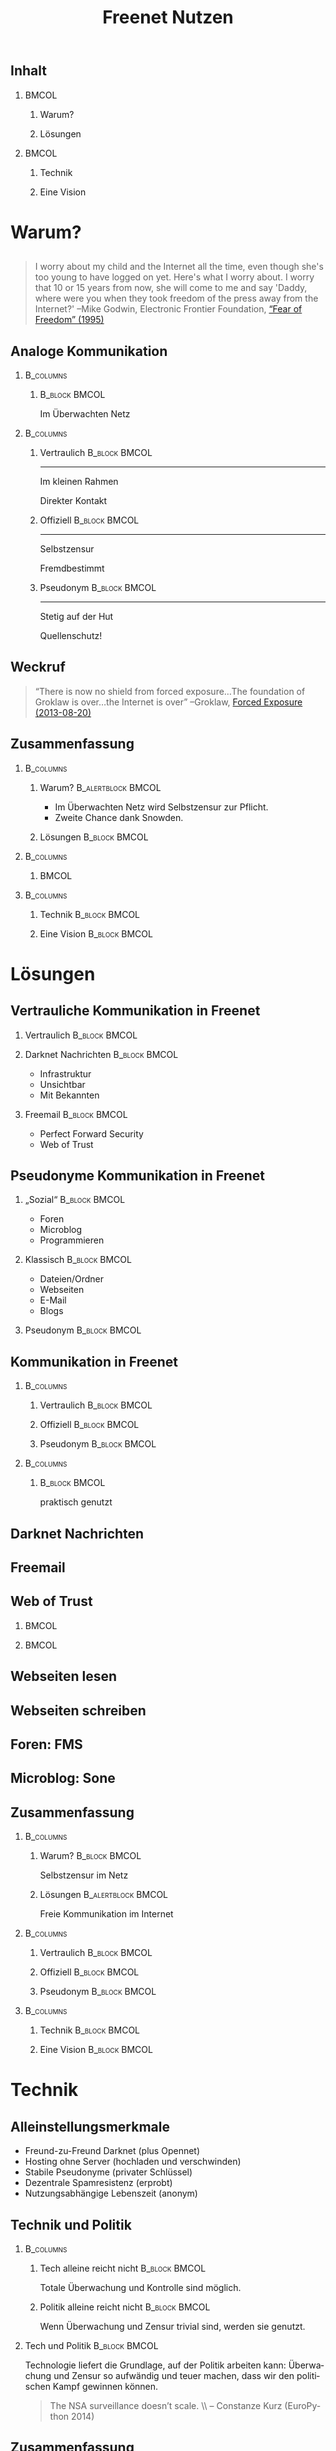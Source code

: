 #+title: Freenet Nutzen
#+language: de
#+startup: beamer
#+LaTeX_CLASS: beamer
#+LaTeX_CLASS_OPTIONS: [presentation]
#+LATEX_HEADER:\usepackage{beamerthemefreenet}
#+LATEX_HEADER:\usepackage[absolute]{textpos}
#+options: H:2 ^:nil toc:nil
#+COLUMNS: %45ITEM %10BEAMER_env(Env) %10BEAMER_envargs(Env Args) %4BEAMER_col(Col) %8BEAMER_extra(Extra)
#+PROPERTY: BEAMER_col_ALL 0.1 0.2 0.3 0.4 0.5 0.6 0.7 0.8 0.9 0.0 :ETC
#+latex_header: \subtitle[Technische Lösungen für freie Kommunikation im Internet]{Technische Lösungen für freie Kommunikation im Internet}

# FIXME: Setting the number of frames by hand.
#+latex: \renewcommand{\insertpresentationendpage}{25}

** Inhalt

***                                                                   :BMCOL:
    :PROPERTIES:
    :BEAMER_col: 0.5
    :END:
**** Warum?

**** Lösungen

***                                                                   :BMCOL:
    :PROPERTIES:
    :BEAMER_col: 0.5
    :END:

**** Technik

**** Eine Vision


* Warum?

** 

#+BEGIN_QUOTE
I worry about my child and the Internet all the time, even though she's too young to have logged on yet. Here's what I worry about. I worry that 10 or 15 years from now, she will come to me and say 'Daddy, where were you when they took freedom of the press away from the Internet?'
--Mike Godwin, Electronic Frontier Foundation, [[https://w2.eff.org/Misc/EFF/quotes.eff.txt][“Fear of Freedom” (1995)]]
#+END_QUOTE

** Analoge Kommunikation

***                                                               :B_columns:
    :PROPERTIES:
    :BEAMER_env: columns
    :BEAMER_act: <4-4>
    :END:
****                                                          :B_block:BMCOL:
     :PROPERTIES:
     :BEAMER_col: 0.3
     :BEAMER_act: <4-4>
     :BEAMER_env: block
     :END:

Im Überwachten Netz

***                                                               :B_columns:
    :PROPERTIES:
    :BEAMER_env: columns
    :END:
**** Vertraulich                                              :B_block:BMCOL:
    :PROPERTIES:
    :BEAMER_col: 0.3
    :BEAMER_env: block
    :BEAMER_act: <1-3>
    :END:

#+attr_latex: :width 1.0\textwidth
[[file:gruene_jugend_ffm-stammtisch-cc_by-6272541036_17d2251176_o.jpg]]

------

Im kleinen Rahmen

Direkter Kontakt
**** Offiziell                                                :B_block:BMCOL:
    :PROPERTIES:
    :BEAMER_col: 0.3
    :BEAMER_env: block
    :BEAMER_act: <2-4>
    :END:

#+attr_latex: :width 1.0\textwidth
[[file:angela_merkel-eppofficial-european_peoples_party-cc_by-13564824463_ec3499360d_o.jpg]]

------

Selbstzensur

Fremdbestimmt
**** Pseudonym                                                :B_block:BMCOL:
    :PROPERTIES:
    :BEAMER_col: 0.3
    :BEAMER_env: block
    :BEAMER_act: <3-3>
    :END:

#+attr_latex: :width 1.0\textwidth
[[file:anonymous_munich-feb_14-cc_by-3282278914_d686734ef2_o.jpg]]

------

Stetig auf der Hut

Quellenschutz!
** Weckruf

#+BEGIN_QUOTE
“There is now no shield from forced exposure…The foundation of Groklaw is over…the Internet is over” --Groklaw, [[http://www.groklaw.net/article.php?story=20130818120421175][Forced Exposure (2013-08-20)]]
#+END_QUOTE

** Zusammenfassung

***                                                               :B_columns:
    :PROPERTIES:
    :BEAMER_env: columns
    :END:
**** Warum?                                              :B_alertblock:BMCOL:
    :PROPERTIES:
    :BEAMER_col: 0.65
    :BEAMER_env: alertblock
    :END:
- Im Überwachten Netz wird Selbstzensur zur Pflicht.
- Zweite Chance dank Snowden.
**** Lösungen                                                 :B_block:BMCOL:
     :PROPERTIES:
     :BEAMER_col: 0.3
     :BEAMER_env: block
     :END:

***                                                               :B_columns:
    :PROPERTIES:
    :BEAMER_env: columns
    :END:

****                                                                  :BMCOL:
     :PROPERTIES:
     :BEAMER_col: 0.5
     :END:

#+attr_latex: :height 0.3\textheight
[[file:Edward_Snowden_2013-10-9-McZusatz-Wikileaks-cc_by.jpg]]

***                                                               :B_columns:
    :PROPERTIES:
    :BEAMER_env: columns
    :END:

**** Technik                                                  :B_block:BMCOL:
     :PROPERTIES:
     :BEAMER_col: 0.475
     :BEAMER_env: block
     :END:

**** Eine Vision                                              :B_block:BMCOL:
     :PROPERTIES:
     :BEAMER_col: 0.475
     :BEAMER_env: block
     :END:


* Lösungen
** Vertrauliche Kommunikation in Freenet
*** Vertraulich                                               :B_block:BMCOL:
    :PROPERTIES:
    :BEAMER_col: 0.3
    :BEAMER_env: block
    :BEAMER_act: <1-3>
    :END:

#+attr_latex: :width 1.0\textwidth
[[file:gruene_jugend_ffm-stammtisch-cc_by-6272541036_17d2251176_o.jpg]]

*** Darknet Nachrichten                                       :B_block:BMCOL:
    :PROPERTIES:
    :BEAMER_col: 0.3
    :BEAMER_act: <2-3>
    :BEAMER_env: block
    :END:

- Infrastruktur
- Unsichtbar
- Mit Bekannten

*** Freemail                                                  :B_block:BMCOL:
    :PROPERTIES:
    :BEAMER_col: 0.3
    :BEAMER_env: block
    :BEAMER_act: <3-3>
    :END:

- Perfect Forward Security
- Web of Trust
** Pseudonyme Kommunikation in Freenet
*** „Sozial“                                                  :B_block:BMCOL:
    :PROPERTIES:
    :BEAMER_col: 0.3
    :BEAMER_env: block
    :BEAMER_act: <3-3>
    :END:

- Foren
- Microblog
- Programmieren
*** Klassisch                                                 :B_block:BMCOL:
    :PROPERTIES:
    :BEAMER_col: 0.3
    :BEAMER_env: block
    :BEAMER_act: <2-3>
    :END:

- Dateien/Ordner
- Webseiten
- E-Mail
- Blogs
*** Pseudonym                                                 :B_block:BMCOL:
    :PROPERTIES:
    :BEAMER_col: 0.3
    :BEAMER_env: block
    :BEAMER_act: <1-3>
    :END:

#+attr_latex: :width 1.0\textwidth
    [[file:anonymous_munich-feb_14-cc_by-3282278914_d686734ef2_o.jpg]]

** Kommunikation in Freenet
***                                                               :B_columns:
    :PROPERTIES:
    :BEAMER_env: columns
    :END:
**** Vertraulich                                              :B_block:BMCOL:
    :PROPERTIES:
    :BEAMER_col: 0.3
    :BEAMER_env: block
    :END:

#+attr_latex: :width 1.0\textwidth
[[file:gruene_jugend_ffm-stammtisch-cc_by-6272541036_17d2251176_o.jpg]]

\vspace{0.3cm}

#+latex: \centering
#+attr_latex: :width 0.3\textwidth
[[file:logo.png]]

**** Offiziell                                                :B_block:BMCOL:
    :PROPERTIES:
    :BEAMER_col: 0.3
    :BEAMER_env: block
    :END:

#+attr_latex: :width 1.0\textwidth
[[file:angela_merkel-eppofficial-european_peoples_party-cc_by-13564824463_ec3499360d_o.jpg]]

\vspace{0.3cm}

#+latex: \centering
#+attr_latex: :width 0.3\textwidth
[[file:logo.png]]

**** Pseudonym                                                :B_block:BMCOL:
    :PROPERTIES:
    :BEAMER_col: 0.3
    :BEAMER_env: block
    :END:

#+attr_latex: :width 1.0\textwidth
[[file:anonymous_munich-feb_14-cc_by-3282278914_d686734ef2_o.jpg]]

\vspace{0.3cm}

#+latex: \centering
#+attr_latex: :width 0.3\textwidth
[[file:logo.png]]

***                                                               :B_columns:
    :PROPERTIES:
    :BEAMER_env: columns
    :END:
****                                                          :B_block:BMCOL:
     :PROPERTIES:
     :BEAMER_col: 0.3
     :BEAMER_env: block
     :END:

#+latex: \centering
praktisch genutzt


** Darknet Nachrichten

#+attr_latex: :height 0.36\textwidth
[[./screenshot-n2n-list-all-peers.png]]
\hspace{0.1cm}
#+attr_latex: :height 0.36\textwidth
[[./screenshot-n2n-to-multiple-peers.png]]
\hspace{0.1cm}
#+attr_latex: :height 0.36\textwidth
[[./screenshot-n2n-received.png]]

** Freemail

#+attr_latex: :width 0.98\textwidth
[[./screenshot-freemail.png]]
** Web of Trust

[[./screenshot-wot.png]]

\vspace{1cm}

***                                                                   :BMCOL:
    :PROPERTIES:
    :BEAMER_col: 0.6
    :END:

[[./screenshot-wot-create-or-restore.png]]

***                                                                   :BMCOL:
    :PROPERTIES:
    :BEAMER_col: 0.35
    :END:

[[./screenshot-wot-summary.png]]

** Webseiten lesen

\centering
#+attr_latex: :width 0.8\textwidth
[[./screenshot-nerdageddon.png]]


** Webseiten schreiben

\centering
#+attr_latex: :width 0.8\textwidth
[[./screenshot-sharewiki.png]]

** Foren: FMS

#+attr_latex: :width 0.95\textwidth
[[./screenshot-fms.png]]

** Microblog: Sone

#+attr_latex: :width 0.95\textwidth
[[./screenshot-sone.png]]

** Zusammenfassung

***                                                               :B_columns:
    :PROPERTIES:
    :BEAMER_env: columns
    :END:
**** Warum?                                                   :B_block:BMCOL:
    :PROPERTIES:
    :BEAMER_col: 0.3
    :BEAMER_env: block
    :END:
Selbstzensur im Netz
**** Lösungen                                            :B_alertblock:BMCOL:
     :PROPERTIES:
     :BEAMER_col: 0.65
     :BEAMER_env: alertblock
     :END:
Freie Kommunikation im Internet

***                                                               :B_columns:
    :PROPERTIES:
    :BEAMER_env: columns
    :END:
**** Vertraulich                                              :B_block:BMCOL:
    :PROPERTIES:
    :BEAMER_col: 0.3
    :BEAMER_env: block
    :END:

#+attr_latex: :width 1.0\textwidth
[[file:gruene_jugend_ffm-stammtisch-cc_by-6272541036_17d2251176_o.jpg]]

\vspace{0.3cm}

#+latex: \centering
#+attr_latex: :width 0.3\textwidth
[[file:logo.png]]

**** Offiziell                                                :B_block:BMCOL:
    :PROPERTIES:
    :BEAMER_col: 0.3
    :BEAMER_env: block
    :END:

#+attr_latex: :width 1.0\textwidth
[[file:angela_merkel-eppofficial-european_peoples_party-cc_by-13564824463_ec3499360d_o.jpg]]

\vspace{0.3cm}

#+latex: \centering
#+attr_latex: :width 0.3\textwidth
[[file:logo.png]]

**** Pseudonym                                                :B_block:BMCOL:
    :PROPERTIES:
    :BEAMER_env: block
    :BEAMER_col: 0.3
    :END:

#+attr_latex: :width 1.0\textwidth
[[file:anonymous_munich-feb_14-cc_by-3282278914_d686734ef2_o.jpg]]

\vspace{0.3cm}

#+latex: \centering
#+attr_latex: :width 0.3\textwidth
[[file:logo.png]]


***                                                               :B_columns:
    :PROPERTIES:
    :BEAMER_env: columns
    :END:

**** Technik                                                  :B_block:BMCOL:
     :PROPERTIES:
     :BEAMER_env: block
     :BEAMER_col: 0.475
     :END:

**** Eine Vision                                              :B_block:BMCOL:
     :PROPERTIES:
     :BEAMER_col: 0.475
     :BEAMER_env: block
     :END:


* Technik

** Alleinstellungsmerkmale

- Freund-zu-Freund Darknet (plus Opennet)
- Hosting ohne Server (hochladen und verschwinden)
- Stabile Pseudonyme (privater Schlüssel)
- Dezentrale Spamresistenz (erprobt)
- Nutzungsabhängige Lebenszeit (anonym)

** Technik und Politik

***                                                               :B_columns:
    :PROPERTIES:
    :BEAMER_env: columns
    :END:
**** Tech alleine reicht nicht                                :B_block:BMCOL:
    :PROPERTIES:
    :BEAMER_col: 0.45
    :BEAMER_env: block
    :END:

Totale Überwachung und Kontrolle sind möglich.

**** Politik alleine reicht nicht                             :B_block:BMCOL:
     :PROPERTIES:
     :BEAMER_col: 0.45
     :BEAMER_env: block
     :END:

Wenn Überwachung und Zensur trivial sind, werden sie genutzt.

*** Tech und Politik                                          :B_block:BMCOL:
    :PROPERTIES:
    :BEAMER_env: block
    :BEAMER_col: 0.97
    :END:

Technologie liefert die Grundlage, auf der Politik arbeiten kann: Überwachung und Zensur so aufwändig und teuer machen, dass wir den politischen Kampf gewinnen können.

\vspace{0.2cm}

#+BEGIN_QUOTE
The NSA surveillance doesn’t scale. \\ -- Constanze Kurz (EuroPython 2014)
#+END_QUOTE

** Zusammenfassung

***                                                               :B_columns:
    :PROPERTIES:
    :BEAMER_env: columns
    :END:
**** Warum?                                                   :B_block:BMCOL:
    :PROPERTIES:
    :BEAMER_col: 0.5
    :BEAMER_env: block
    :END:
Selbstzensur im Netz
**** Lösungen                                                 :B_block:BMCOL:
     :PROPERTIES:
     :BEAMER_col: 0.5
     :BEAMER_env: block
     :END:
Freie Kommunikation


***                                                               :B_columns:
    :PROPERTIES:
    :BEAMER_env: columns
    :END:

**** Technik                                             :B_alertblock:BMCOL:
     :PROPERTIES:
     :BEAMER_env: alertblock
     :BEAMER_col: 0.5
     :END:

Stabile Grundlage:

- Skaliert
- Pseudonyme
- Fokus auf wirklicher Pressefreiheit
- Grundlage für politisches Handeln

**** Eine Vision                                              :B_block:BMCOL:
     :PROPERTIES:
     :BEAMER_col: 0.5
     :BEAMER_env: block
     :END:

* Vision
** 


#+BEGIN_LaTeX
\begin{picture}(320,240)
\put(0,-8){\includegraphics[width=1.0\textwidth]{salon_idylle_cafe-maguide-port_maguide_biscarrosse-cc_by-6092244239_6cc39d2327_o.jpg}}
\put(120,80){\includegraphics<2->[width=0.5\paperwidth]{silver_usb_memory_drive_pico_mini_4gb-digitpedia-digitpedia_com-cc_by-4709307610_28a16f6282_o.png}}
\end{picture}
#+END_LaTeX

** 

#+BEGIN_LaTeX
\begin{picture}(320,240)
\put(0,20){\includegraphics[height=1.0\textheight,width=1.0\textwidth,keepaspectratio]{doma_cafe_gallery-focusc-chun_hung_eric_cheng-cc_by-4758319160_036dfbdb5d_o.jpg}
}
\put(15,130){
\includegraphics<2-5>[width=.3\paperwidth,height=.3\paperheight,keepaspectratio]{powered_by_linux-okubax-okubax-cc_by-14248440483_e9511ae2c7_o.png}
}
\put(200,130){
\includegraphics<3-5>[width=.3\paperwidth,height=.3\paperheight,keepaspectratio]{screenshot-fproxy.png}
}
\put(200,30){
\includegraphics<4-5>[width=.3\paperwidth,height=.3\paperheight,keepaspectratio]{screenshot-freemail-cropped.png}
}
\put(15,30){
\includegraphics<5-5>[width=.2\paperwidth,height=.3\paperheight,keepaspectratio]{qr-code-freenetproject.png} \includegraphics<5-5>[width=.2\paperwidth,height=.3\paperheight,keepaspectratio]{kde_plasma_5-okubax-okubax-cc_by-15812839470_481c50d57e_o-nur-handy.png}
}
\end{picture}
#+END_LaTeX





** 

#+BEGIN_LaTeX
\begin{picture}(320,240)
\put(0,0){\includegraphics[height=1.0\textheight,width=1.0\textwidth,keepaspectratio]{cafe_life_in_istanbul-amitd-amitd-cc_by-4693814169_8a0349d79d_o.jpg}}
\put(15,130){
\includegraphics<2-5>[width=.2\paperwidth,height=.3\paperheight,keepaspectratio]{qr-code-freenetproject.png}
}
\put(200,130){
\includegraphics<3-5>[width=.3\paperwidth,height=.3\paperheight,keepaspectratio]{screenshot-freemail-cropped.png}
}
\put(200,30){
\includegraphics<4-5>[width=.3\paperwidth,height=.3\paperheight,keepaspectratio]{International_newspaper_Rome_May_2005-wikimedia-stefano_corso-pensiero.jpg}
}

\put(15,30){
\includegraphics<5-5>[width=.3\paperwidth,height=.3\paperheight,keepaspectratio]{sleepy_scout_on_saturday-chrisandbabs-chris_baranski-cc_by-5520686152_1009c4f9b5_o_d.jpg}
}
\end{picture}
#+END_LaTeX

** Zusammenfassung

***                                                               :B_columns:
    :PROPERTIES:
    :BEAMER_env: columns
    :END:
**** Warum?                                                   :B_block:BMCOL:
    :PROPERTIES:
    :BEAMER_col: 0.5
    :BEAMER_env: block
    :END:
Selbstzensur im Netz
**** Lösungen                                                 :B_block:BMCOL:
     :PROPERTIES:
     :BEAMER_col: 0.5
     :BEAMER_env: block
     :END:
Freie Kommunikation


***                                                               :B_columns:
    :PROPERTIES:
    :BEAMER_env: columns
    :END:

**** Technik                                                  :B_block:BMCOL:
     :PROPERTIES:
     :BEAMER_col: 0.5
     :BEAMER_env: block
     :END:

Stabile Grundlage

**** Eine Vision                                         :B_alertblock:BMCOL:
     :PROPERTIES:
     :BEAMER_col: 0.5
     :BEAMER_env: alertblock
     :END:

- Nicht nachweisbare Pseudonyme
- Whistleblower und Journalisten
- Normale Menschen
- Technisch mit Freenet möglich -- wir wollen es einfach machen

** Nutzt Freenet!

***                                                                   :BMCOL:
    :PROPERTIES:
    :BEAMER_col: 0.62
    :END:

\centering

\Huge

[[./logo.png]]

*[[https://freenetproject.org][freenetproject.org]]*

\vspace{0.4cm}

\scriptsize

/Donate: [[https://freenetproject.org/donate.html][freenetproject.org/donate.html]] \\ Bitcoin: \href{bitcoin:1966U1pjj15tLxPXZ19U48c99EJDkdXeqb}{1966U1pjj15tLxPXZ19U48c99EJDkdXeqb}/

*** Leute                                                             :BMCOL:
    :PROPERTIES:
    :BEAMER_col: 0.38
    :END:

#+caption: \scriptsize Freenet Entwickler auf CTS4. Von Links: ArneBab, toad, leuchtkaefer und digger3.
[[file:freenet-cts4-20130930_135137.jpg]]

\scriptsize

Außerdem (diese Woche aktiv):

- operhiem1: Projektverwaltung
- xor: WoT, bezahlt
- nextgens: Sicherheit
- Bombe: Sone
- TheSeeker: Bleeding Edge
- SomeDude: FMS (anonym)
- Eleriseth: Kern (anonym)
- ... (etwa ein Dutzend weitere)

\appendix

** Quellen

*** 
Diese Präsentation: [[https://github.com/ArneBab/freenet-fundraising][github.com/ArneBab/freenet-fundraising]]/

Bilder: Hase unter GPL, alle weiteren cc by.

***                                                               :B_columns:
    :PROPERTIES:
    :BEAMER_env: columns
    :END:



****                                                                  :BMCOL:
     :PROPERTIES:
     :BEAMER_col: 0.5
     :END:

- https://www.flickr.com/photos/anonymous-munich/3282278914
- https://www.flickr.com/photos/gruenejugendffm/6272541036
- https://www.flickr.com/photos/eppofficial/13564824463
- https://www.flickr.com/photos/maguide/6092244239

****                                                                  :BMCOL:
     :PROPERTIES:
     :BEAMER_col: 0.5
     :END:

- https://www.flickr.com/photos/okubax/15814107199
- https://www.flickr.com/photos/okubax/14248440483
- https://www.flickr.com/photos/okubax/15812839470
- https://www.flickr.com/photos/digitpedia/4709307610

** Quellen2

- https://www.flickr.com/photos/focusc/4758319160
- https://www.flickr.com/photos/amitd/4693814169
- http://commons.wikimedia.org/wiki/File:International_newspaper,_Rome_May_2005.jpg#metadata
- http://commons.wikimedia.org/wiki/File:Edward_Snowden_2013-10-9_%281%29_%28cropped%29.jpg


** Eine alte Hoffnung
- 1995: Scheideweg: *Überwachung oder Freiheit*.
- 1999: *Freenet* gestartet.
- 2001: *9/11*. War on Terror.
- 2013: Snowden. Kostbare Zeit, um *das Rad zurück zu drehen*.
** Programmieren: Infocalypse

#+latex: \scriptsize
#+BEGIN_EXAMPLE
$ hg clone freenet://USK@j2Mfv0b81MNSslh3Qg9gs1vgQj36whsuosP8ydZq158,\
Xb~vh8XEXmdwGFca4HAx-ILOZD6AWPVuRzIuLerl4PU,AQACAAE/infocalypse-repo.R1/17
...
As basic protection, infocalypse automatically set the username
'anonymous' for commits in this repo...

$ hg fn-pull-request
...
$ hg fn-check-notifications
...
#+END_EXAMPLE

- clone / fork
- pull
- pull-request

** Weitere Technische Grundlagen

- Unveränderlicher Datenspeicher
- Aktualisierbar durch Versionierung
- Hochladen mit
  - Passwort (KSK — CAPTCHAs)
  - Pseudonym (SSK/USK — Webseiten)
  - Inhalt (CHK — erneut hochladen)

** Nutzermeinungen

*** 
#+BEGIN_QUOTE
/The practical cool result now, is that the Mempo repository can not be censored, 
DDoSed or taken offline, despite having just 1 tiny server (or no server at all)/ \\ — rfreeman im Artikel „apt-get over Freenet“.
#+END_QUOTE


*** 
#+BEGIN_QUOTE
“After running the Tor services for years it was a big relief to just shut down the services for good and say 'fuck it'. I never again had to worry no more about security. With Freenet I am Free, it suites the name pretty well if you ask me.” \\ — Unkwon
#+END_QUOTE

** Skaliert schon?

/Was steht noch, wenn morgen 10 mio Menschen Freenet installieren?/

*** Einfach                                                  :B_column:BMCOL:
    :PROPERTIES:
    :BEAMER_env: column
    :BEAMER_col: 0.5
    :END:

- Darknet Nachrichten
- Dateien/Ordner
- Webseiten
- Programmieren

\vspace{1em}

/Mit Darknet Routing./

*** Mit Aufwand                                                       :BMCOL:
    :PROPERTIES:
    :BEAMER_col: 0.5
    :END:

- Opennet (mehr seednodes)
- Foren (fragmentiert)
- Index-Seiten (aufteilen)

- Spam-Schutz mit Web of Trust
  - E-Mail
  - Blogs
  - Microblogs

\vspace{1em}

/Fix WoT: kein globales Wissen: \\ [[https://bugs.freenetproject.org/view.php?id=6228][bug #6228]] und [[https://bugs.freenetproject.org/view.php?id=5524#c9431][bug 5524]]./

